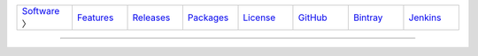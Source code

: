 .. list-table::
   :widths: 10 10 10 10 10 10 10 10
   :header-rows: 0
   
   * - `Software <software.html>`__ 〉
     - `Features <features.html>`__
     - `Releases <releases.html>`__
     - `Packages <packages.html>`__
     - `License <license.html>`__
     - `GitHub <http://github.com/sireum>`__
     - `Bintray <https://bintray.com/sireum>`__
     - `Jenkins <http://jenkins.cis.ksu.edu>`__

----


